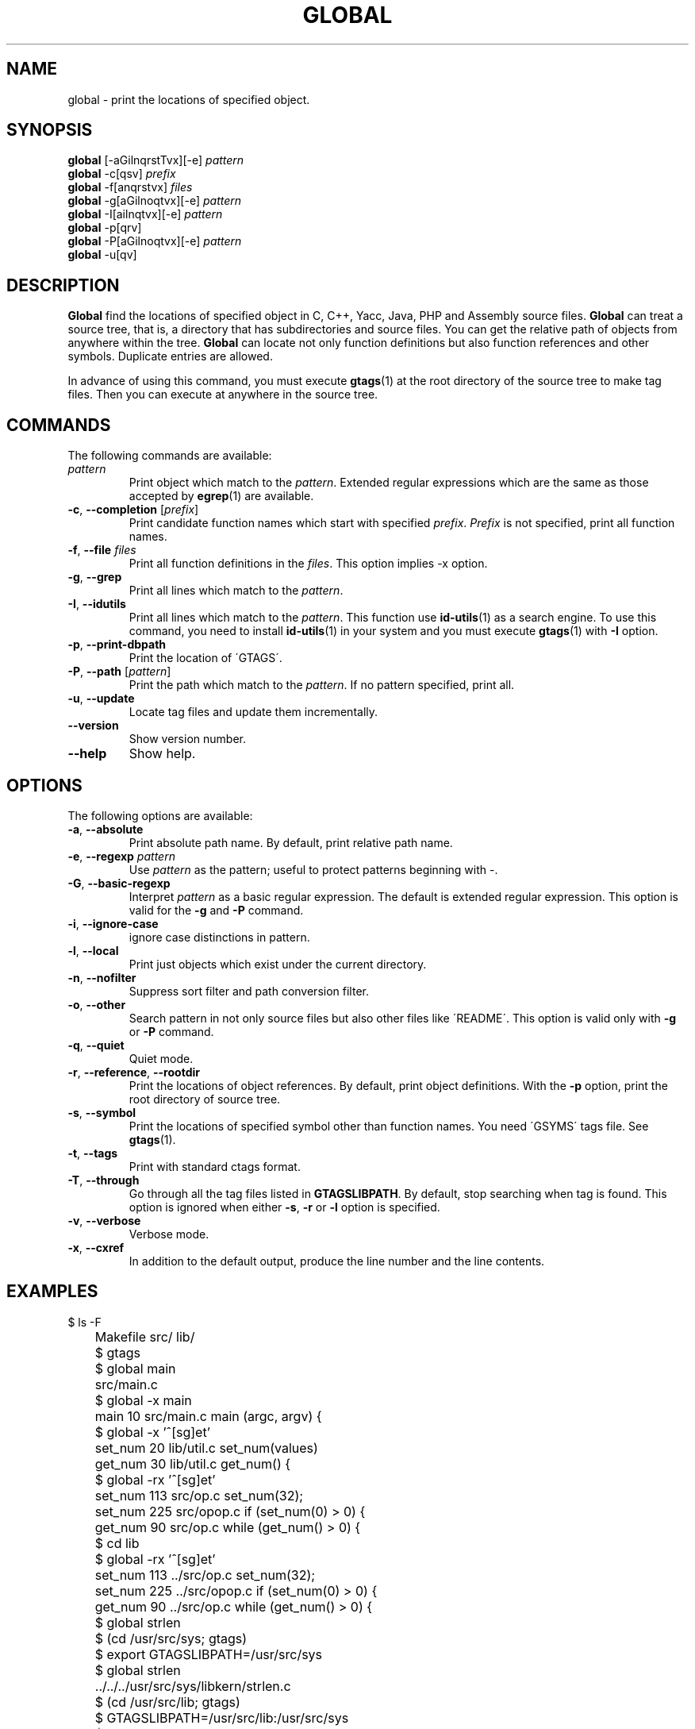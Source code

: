 .\" This file is generated automatically by convert.pl from global/manual.in.
.TH GLOBAL 1 "Nov 2004" "GNU Project"
.SH NAME
global \- print the locations of specified object.
.SH SYNOPSIS
\fBglobal\fP [-aGilnqrstTvx][-e] \fIpattern\fP
.br
\fBglobal\fP -c[qsv] \fIprefix\fP
.br
\fBglobal\fP -f[anqrstvx] \fIfiles\fP
.br
\fBglobal\fP -g[aGilnoqtvx][-e] \fIpattern\fP
.br
\fBglobal\fP -I[ailnqtvx][-e] \fIpattern\fP
.br
\fBglobal\fP -p[qrv]
.br
\fBglobal\fP -P[aGilnoqtvx][-e] \fIpattern\fP
.br
\fBglobal\fP -u[qv]
.br
.SH DESCRIPTION
\fBGlobal\fP find the locations of specified object
in C, C++, Yacc, Java, PHP and Assembly source files.
\fBGlobal\fP can treat a source tree, that is, a directory that
has subdirectories and source files.
You can get the relative path of objects from anywhere within the tree.
\fBGlobal\fP can locate not only function definitions but also
function references and other symbols.
Duplicate entries are allowed.
.PP
In advance of using this command, you must execute \fBgtags\fP(1)
at the root directory of the source tree to make tag files.
Then you can execute at anywhere in the source tree.
.SH COMMANDS
The following commands are available:
.TP
\fIpattern\fP
Print object which match to the \fIpattern\fP.
Extended regular expressions which are the same as those
accepted by \fBegrep\fP(1) are available.
.TP
\fB-c\fP, \fB--completion\fP [\fIprefix\fP]
Print candidate function names which start with specified
\fIprefix\fP. \fIPrefix\fP is not specified,
print all function names.
.TP
\fB-f\fP, \fB--file\fP \fIfiles\fP
Print all function definitions in the \fIfiles\fP.
This option implies -x option.
.TP
\fB-g\fP, \fB--grep\fP
Print all lines which match to the \fIpattern\fP.
.TP
\fB-I\fP, \fB--idutils\fP
Print all lines which match to the \fIpattern\fP.
This function use \fBid-utils\fP(1) as a search engine.
To use this command, you need to install \fBid-utils\fP(1)
in your system and you must execute \fBgtags\fP(1)
with \fB-I\fP option.
.TP
\fB-p\fP, \fB--print-dbpath\fP
Print the location of \'GTAGS\'.
.TP
\fB-P\fP, \fB--path\fP [\fIpattern\fP]
Print the path which match to the \fIpattern\fP.
If no pattern specified, print all.
.TP
\fB-u\fP, \fB--update\fP
Locate tag files and update them incrementally.
.TP
\fB--version\fP
Show version number.
.TP
\fB--help\fP
Show help.
.SH OPTIONS
The following options are available:
.TP
\fB-a\fP, \fB--absolute\fP
Print absolute path name. By default, print relative path name.
.TP
\fB-e\fP, \fB--regexp\fP \fIpattern\fP
Use \fIpattern\fP as the pattern; useful to protect  patterns
beginning with -.
.TP
\fB-G\fP, \fB--basic-regexp\fP
Interpret \fIpattern\fP as a  basic regular expression.
The default is extended regular expression.
This option is valid for the \fB-g\fP and \fB-P\fP command.
.TP
\fB-i\fP, \fB--ignore-case\fP
ignore case distinctions in pattern.
.TP
\fB-l\fP, \fB--local\fP
Print just objects which exist under the current directory.
.TP
\fB-n\fP, \fB--nofilter\fP
Suppress sort filter and path conversion filter.
.TP
\fB-o\fP, \fB--other\fP
Search pattern in not only source files but also other files
like \'README\'.
This option is valid only with \fB-g\fP or \fB-P\fP command.
.TP
\fB-q\fP, \fB--quiet\fP
Quiet mode.
.TP
\fB-r\fP, \fB--reference\fP, \fB--rootdir\fP
Print the locations of object references.
By default, print object definitions.
With the \fB-p\fP option, print the root directory of source tree.
.TP
\fB-s\fP, \fB--symbol\fP
Print the locations of specified symbol other than function names.
You need \'GSYMS\' tags file. See \fBgtags\fP(1).
.TP
\fB-t\fP, \fB--tags\fP
Print with standard ctags format.
.TP
\fB-T\fP, \fB--through\fP
Go through all the tag files listed in \fBGTAGSLIBPATH\fP.
By default, stop searching when tag is found.
This option is ignored when either \fB-s\fP, \fB-r\fP
or \fB-l\fP option is specified.
.TP
\fB-v\fP, \fB--verbose\fP
Verbose mode.
.TP
\fB-x\fP, \fB--cxref\fP
In addition to the default output, produce the line number and
the line contents.
.SH EXAMPLES
.nf
	$ ls -F
	Makefile      src/    lib/
	$ gtags
	$ global main
	src/main.c
	$ global -x main
	main              10 src/main.c  main (argc, argv) {
	$ global -x '^[sg]et'
	set_num           20 lib/util.c  set_num(values)
	get_num           30 lib/util.c  get_num() {
	$ global -rx '^[sg]et'
	set_num          113 src/op.c            set_num(32);
	set_num          225 src/opop.c               if (set_num(0) > 0) {
	get_num           90 src/op.c            while (get_num() > 0) {
	$ cd lib
	$ global -rx '^[sg]et'
	set_num          113 ../src/op.c            set_num(32);
	set_num          225 ../src/opop.c               if (set_num(0) > 0) {
	get_num           90 ../src/op.c            while (get_num() > 0) {
	$ global strlen
	$ (cd /usr/src/sys; gtags)
	$ export GTAGSLIBPATH=/usr/src/sys
	$ global strlen
	../../../usr/src/sys/libkern/strlen.c
	$ (cd /usr/src/lib; gtags)
	$ GTAGSLIBPATH=/usr/src/lib:/usr/src/sys
	$ global strlen
	../../../usr/src/lib/libc/string/strlen.c
.fi
.SH FILES
.TP
\'GTAGS\'
Tag file for function definitions.
.TP
\'GRTAGS\'
Tag file for function references.
.TP
\'GSYMS\'
Tag file for other symbols.
.TP
\'GPATH\'
Tag file for path of source files.
.TP
\'GTAGSROOT\'
If environment variable \fBGTAGSROOT\fP is not set and \'GTAGSROOT\' exist
in the same directory with \'GTAGS\' then use the value
as \fBGTAGSROOT\fP.
.TP
\'/etc/gtags.conf\', \'$HOME/.globalrc\'
Configuration file.
.SH ENVIRONMENT
The following environment variables affect the execution of \fBglobal\fP:
.TP
\fBGTAGSROOT\fP
The directory which is the root of source tree.
.TP
\fBGTAGSDBPATH\fP
The directory on which gtags database exist.
This value is ignored when \fBGTAGSROOT\fP is not defined.
.TP
\fBGTAGSLIBPATH\fP
If this variable is set, it is used as the path to search
for library functions. If the specified function is not
found in a source tree, \fBglobal\fP also search in these paths.
.TP
\fBGTAGSLABEL\fP
If this variable is set, its value is used as the label
of configuration file. The default is default.
.SH CONFIGURATION
The following configuration variables affect the execution of \fBglobal\fP:
.TP
icase_path(boolean)
Ignore case distinctions in the \fIpattern\fP.
.SH DIAGNOSTICS
\fBGlobal\fP exits with a non 0 value if an error occurred, 0 otherwise.
.SH "SEE ALSO"
\fBgtags-parser\fP(1),
\fBgtags\fP(1),
\fBhtags\fP(1),
\fBless\fP(1).
.PP
GNU GLOBAL source code tag system
.br
(http://www.gnu.org/software/global/).
.SH AUTHOR
Tama Communications Corporation.
.SH HISTORY
The \fBglobal\fP command appeared in FreeBSD 2.2.2.
